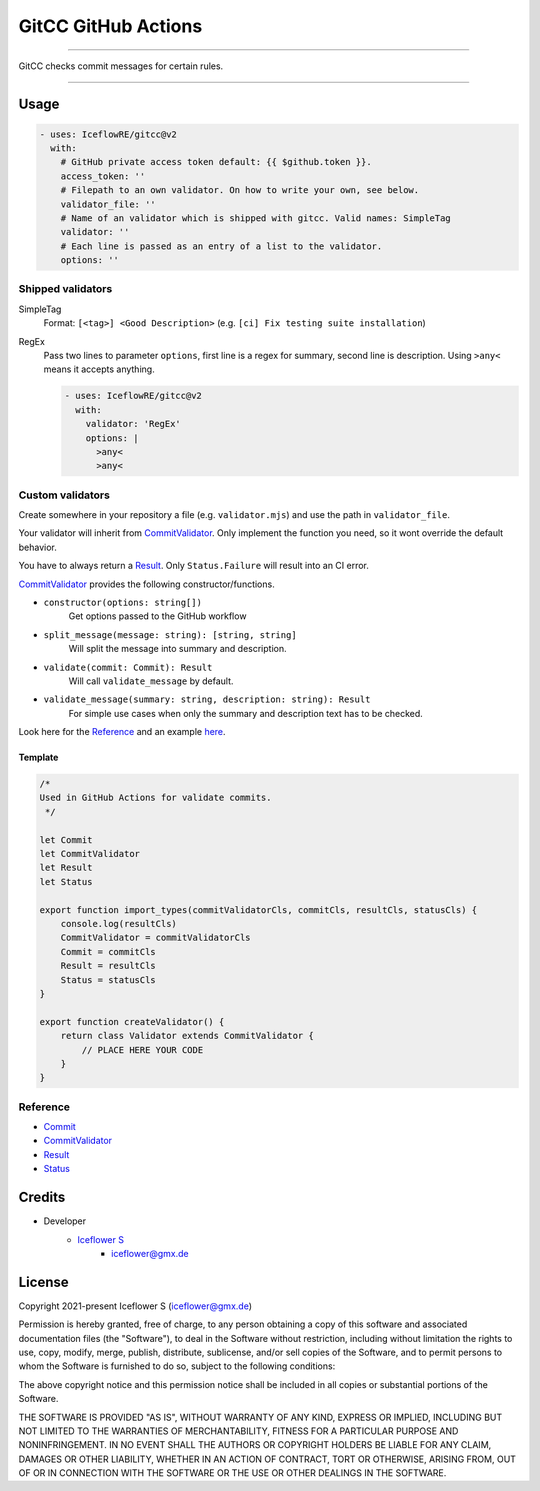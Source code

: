 ********************
GitCC GitHub Actions
********************

|maintained| |programming language| |license|

----

GitCC checks commit messages for certain rules.

----

Usage
=====

.. code-block:: yml

    - uses: IceflowRE/gitcc@v2
      with:
        # GitHub private access token default: {{ $github.token }}.
        access_token: ''
        # Filepath to an own validator. On how to write your own, see below.
        validator_file: ''
        # Name of an validator which is shipped with gitcc. Valid names: SimpleTag
        validator: ''
        # Each line is passed as an entry of a list to the validator.
        options: ''

Shipped validators
------------------

SimpleTag
    Format: ``[<tag>] <Good Description>`` (e.g. ``[ci] Fix testing suite installation``)
RegEx
    Pass two lines to parameter ``options``, first line is a regex for summary, second line is description.
    Using ``>any<`` means it accepts anything.

    .. code-block:: yml

        - uses: IceflowRE/gitcc@v2
          with:
            validator: 'RegEx'
            options: |
              >any<
              >any<


Custom validators
-----------------

Create somewhere in your repository a file (e.g. ``validator.mjs``) and use the path in ``validator_file``.

Your validator will inherit from `CommitValidator <./src/commit-validator.ts#L35>`__. Only implement the function you need, so it wont override the default behavior.

You have to always return a `Result <./src/commmit-validator.ts#L9>`__. Only ``Status.Failure`` will result into an CI error.

`CommitValidator <./src/commit-validator.ts#L35>`__ provides the following constructor/functions.

- ``constructor(options: string[])``
    Get options passed to the GitHub workflow

- ``split_message(message: string): [string, string]``
    Will split the message into summary and description.

- ``validate(commit: Commit): Result``
    Will call ``validate_message`` by default.

- ``validate_message(summary: string, description: string): Result``
    For simple use cases when only the summary and description text has to be checked.

Look here for the `Reference`_ and an example `here <./src/example/simpleTag.mjs>`__.

Template
********

.. code-block:: javascript

    /*
    Used in GitHub Actions for validate commits.
     */

    let Commit
    let CommitValidator
    let Result
    let Status

    export function import_types(commitValidatorCls, commitCls, resultCls, statusCls) {
        console.log(resultCls)
        CommitValidator = commitValidatorCls
        Commit = commitCls
        Result = resultCls
        Status = statusCls
    }

    export function createValidator() {
        return class Validator extends CommitValidator {
            // PLACE HERE YOUR CODE
        }
    }

Reference
---------

- `Commit <./src/commit.ts#L16>`__
- `CommitValidator <./src/commit-validator.ts#L35>`__
- `Result <./src/commmit-validator.ts#L9>`__
- `Status <./src/commmit-validator.ts#L3>`__

Credits
=======

- Developer
    - `Iceflower S <https://github.com/IceflowRE>`__
        - iceflower@gmx.de

License
=======

Copyright 2021-present Iceflower S (iceflower@gmx.de)

Permission is hereby granted, free of charge, to any person obtaining a copy of this software and associated documentation files (the "Software"), to deal in the Software without restriction, including without limitation the rights to use, copy, modify, merge, publish, distribute, sublicense, and/or sell copies of the Software, and to permit persons to whom the Software is furnished to do so, subject to the following conditions:

The above copyright notice and this permission notice shall be included in all copies or substantial portions of the Software.

THE SOFTWARE IS PROVIDED "AS IS", WITHOUT WARRANTY OF ANY KIND, EXPRESS OR IMPLIED, INCLUDING BUT NOT LIMITED TO THE WARRANTIES OF MERCHANTABILITY, FITNESS FOR A PARTICULAR PURPOSE AND NONINFRINGEMENT. IN NO EVENT SHALL THE AUTHORS OR COPYRIGHT HOLDERS BE LIABLE FOR ANY CLAIM, DAMAGES OR OTHER LIABILITY, WHETHER IN AN ACTION OF CONTRACT, TORT OR OTHERWISE, ARISING FROM, OUT OF OR IN CONNECTION WITH THE SOFTWARE OR THE USE OR OTHER DEALINGS IN THE SOFTWARE.

.. Badges.

.. |maintained| image:: https://img.shields.io/badge/maintained-yes-brightgreen.svg

.. |programming language| image:: https://img.shields.io/badge/language-Typescript-orange.svg

.. |license| image:: https://img.shields.io/badge/License-MIT-blue.svg
   :target: https://github.com/IceflowRE/gitcc/blob/main/LICENSE.rst
